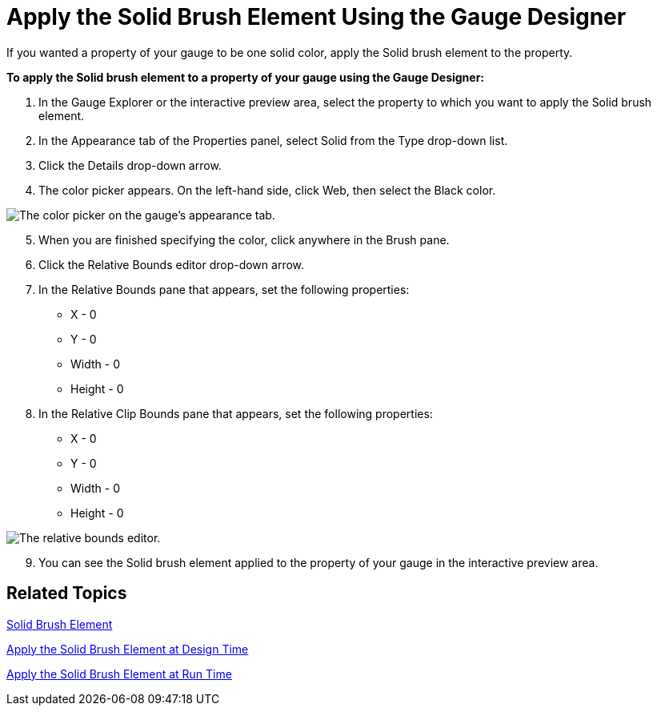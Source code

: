 ﻿////

|metadata|
{
    "name": "webgauge-apply-the-solid-brush-element-using-the-gauge-designer",
    "controlName": ["WebGauge"],
    "tags": ["How Do I"],
    "guid": "{52FAAEA0-69BA-4C6B-8D07-5FF160525899}",  
    "buildFlags": [],
    "createdOn": "0001-01-01T00:00:00Z"
}
|metadata|
////

= Apply the Solid Brush Element Using the Gauge Designer

If you wanted a property of your gauge to be one solid color, apply the Solid brush element to the property.

*To apply the Solid brush element to a property of your gauge using the Gauge Designer:*

[start=1]
. In the Gauge Explorer or the interactive preview area, select the property to which you want to apply the Solid brush element.
[start=2]
. In the Appearance tab of the Properties panel, select Solid from the Type drop-down list.
[start=3]
. Click the Details drop-down arrow.
[start=4]
. The color picker appears. On the left-hand side, click Web, then select the Black color.

image::images/Gauge_Solid_01.png[The color picker on the gauge's appearance tab.]

[start=5]
. When you are finished specifying the color, click anywhere in the Brush pane.
[start=6]
. Click the Relative Bounds editor drop-down arrow.
[start=7]
. In the Relative Bounds pane that appears, set the following properties:

** X - 0
** Y - 0
** Width - 0
** Height - 0

[start=8]
. In the Relative Clip Bounds pane that appears, set the following properties:

** X - 0
** Y - 0
** Width - 0
** Height - 0

image::images/Gauge_Solid_03.png[The relative bounds editor.]

[start=9]
. You can see the Solid brush element applied to the property of your gauge in the interactive preview area.

== Related Topics

link:webgauge-solid-brush-element.html[Solid Brush Element]

link:webgauge-apply-the-solid-fill-brush-element-at-design-time.html[Apply the Solid Brush Element at Design Time]

link:webgauge-apply-the-solid-brush-element-at-run-time.html[Apply the Solid Brush Element at Run Time]